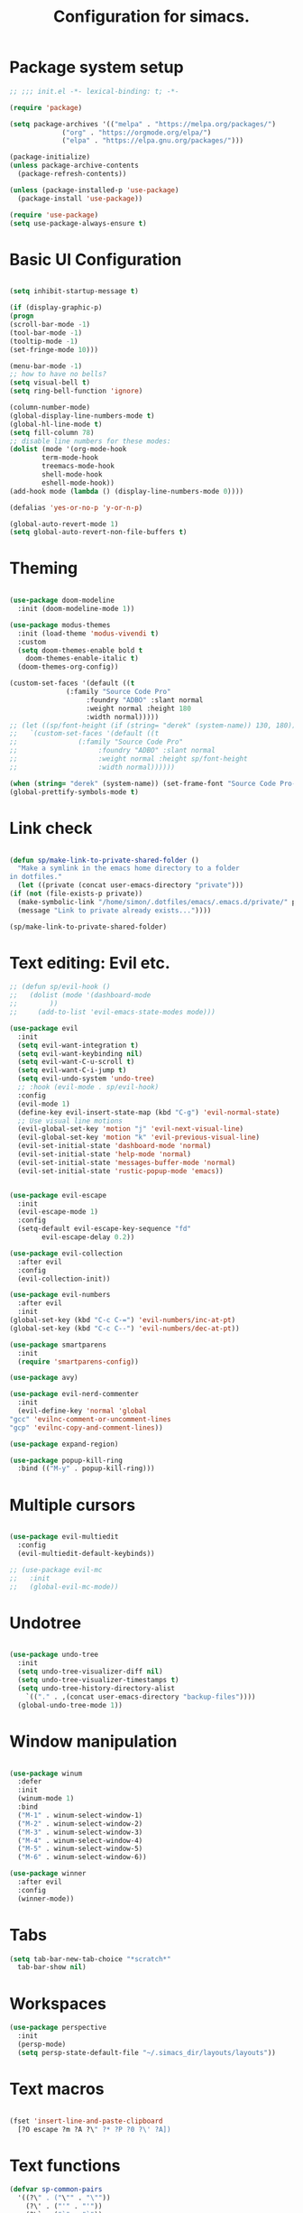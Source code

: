 #+TITLE: Configuration for simacs.
#+STARTUP: overview
#+PROPERTY: header-args:emacs-lisp :tangle ~/.simacs_dir/init.el :mkdirp yes

* Package system setup
  #+begin_src emacs-lisp
    ;; ;;; init.el -*- lexical-binding: t; -*-

    (require 'package)

    (setq package-archives '(("melpa" . "https://melpa.org/packages/")
			     ("org" . "https://orgmode.org/elpa/")
			     ("elpa" . "https://elpa.gnu.org/packages/")))

    (package-initialize)
    (unless package-archive-contents
      (package-refresh-contents))

    (unless (package-installed-p 'use-package)
      (package-install 'use-package))

    (require 'use-package)
    (setq use-package-always-ensure t)

  #+end_src

* Basic UI Configuration
  #+begin_src emacs-lisp

    (setq inhibit-startup-message t)

    (if (display-graphic-p)
	(progn 
    (scroll-bar-mode -1)
    (tool-bar-mode -1)
    (tooltip-mode -1)
    (set-fringe-mode 10)))

    (menu-bar-mode -1)
    ;; how to have no bells?
    (setq visual-bell t)
    (setq ring-bell-function 'ignore)

    (column-number-mode)
    (global-display-line-numbers-mode t)
    (global-hl-line-mode t)
    (setq fill-column 78)
    ;; disable line numbers for these modes:
    (dolist (mode '(org-mode-hook
		    term-mode-hook
		    treemacs-mode-hook
		    shell-mode-hook
		    eshell-mode-hook))
    (add-hook mode (lambda () (display-line-numbers-mode 0))))

    (defalias 'yes-or-no-p 'y-or-n-p)

    (global-auto-revert-mode 1)
    (setq global-auto-revert-non-file-buffers t)
  #+end_src   

* Theming
  #+begin_src emacs-lisp

    (use-package doom-modeline
      :init (doom-modeline-mode 1))

    (use-package modus-themes
      :init (load-theme 'modus-vivendi t)
      :custom
      (setq doom-themes-enable bold t
	    doom-themes-enable-italic t)
      (doom-themes-org-config))

    (custom-set-faces '(default ((t
				  (:family "Source Code Pro"
					   :foundry "ADBO" :slant normal
					   :weight normal :height 180
					   :width normal)))))
    ;; (let ((sp/font-height (if (string= "derek" (system-name)) 130, 180)))
    ;;   `(custom-set-faces '(default ((t
    ;; 				 (:family "Source Code Pro"
    ;; 					  :foundry "ADBO" :slant normal
    ;; 					  :weight normal :height sp/font-height
    ;; 					  :width normal))))))

    (when (string= "derek" (system-name)) (set-frame-font "Source Code Pro-13"))
    (global-prettify-symbols-mode t)

  #+end_src
  
* Link check
  #+begin_src emacs-lisp

    (defun sp/make-link-to-private-shared-folder ()
      "Make a symlink in the emacs home directory to a folder
	in dotfiles."
      (let ((private (concat user-emacs-directory "private")))
	(if (not (file-exists-p private))
	  (make-symbolic-link "/home/simon/.dotfiles/emacs/.emacs.d/private/" private)
	  (message "Link to private already exists..."))))

    (sp/make-link-to-private-shared-folder)

  #+end_src
* Text editing: Evil etc.
  #+begin_src emacs-lisp
    ;; (defun sp/evil-hook ()
    ;;   (dolist (mode '(dashboard-mode
    ;; 		  ))
    ;;     (add-to-list 'evil-emacs-state-modes mode)))

    (use-package evil
      :init
      (setq evil-want-integration t)
      (setq evil-want-keybinding nil)
      (setq evil-want-C-u-scroll t)
      (setq evil-want-C-i-jump t)
      (setq evil-undo-system 'undo-tree)
      ;; :hook (evil-mode . sp/evil-hook)
      :config
      (evil-mode 1)
      (define-key evil-insert-state-map (kbd "C-g") 'evil-normal-state)
      ;; Use visual line motions
      (evil-global-set-key 'motion "j" 'evil-next-visual-line)
      (evil-global-set-key 'motion "k" 'evil-previous-visual-line)
      (evil-set-initial-state 'dashboard-mode 'normal)
      (evil-set-initial-state 'help-mode 'normal)
      (evil-set-initial-state 'messages-buffer-mode 'normal)
      (evil-set-initial-state 'rustic-popup-mode 'emacs))


    (use-package evil-escape
      :init
      (evil-escape-mode 1)
      :config
      (setq-default evil-escape-key-sequence "fd"
		    evil-escape-delay 0.2))

    (use-package evil-collection
      :after evil
      :config
      (evil-collection-init))

    (use-package evil-numbers
      :after evil
      :init
	(global-set-key (kbd "C-c C-=") 'evil-numbers/inc-at-pt)
	(global-set-key (kbd "C-c C--") 'evil-numbers/dec-at-pt))

    (use-package smartparens
      :init
      (require 'smartparens-config))

    (use-package avy)

    (use-package evil-nerd-commenter
      :init
      (evil-define-key 'normal 'global
	"gcc" 'evilnc-comment-or-uncomment-lines
	"gcp" 'evilnc-copy-and-comment-lines))

    (use-package expand-region)

    (use-package popup-kill-ring
      :bind (("M-y" . popup-kill-ring)))

  #+end_src
  
* Multiple cursors
  #+begin_src emacs-lisp

    (use-package evil-multiedit
      :config
      (evil-multiedit-default-keybinds))

    ;; (use-package evil-mc
    ;;   :init
    ;;   (global-evil-mc-mode))

  #+end_src
* Undotree
#+begin_src emacs-lisp

  (use-package undo-tree
    :init
    (setq undo-tree-visualizer-diff nil)
    (setq undo-tree-visualizer-timestamps t)
    (setq undo-tree-history-directory-alist
	  `(("." . ,(concat user-emacs-directory "backup-files")))) 
    (global-undo-tree-mode 1))

#+end_src
* Window manipulation
  #+begin_src emacs-lisp

    (use-package winum
      :defer
      :init
      (winum-mode 1)
      :bind
      ("M-1" . winum-select-window-1)
      ("M-2" . winum-select-window-2)
      ("M-3" . winum-select-window-3)
      ("M-4" . winum-select-window-4)
      ("M-5" . winum-select-window-5)
      ("M-6" . winum-select-window-6))

    (use-package winner
      :after evil
      :config
      (winner-mode))

  #+end_src

* Tabs
  #+begin_src emacs-lisp
    (setq tab-bar-new-tab-choice "*scratch*"
	  tab-bar-show nil)
  #+end_src
  
* Workspaces
  #+begin_src emacs-lisp
    (use-package perspective
      :init
      (persp-mode)
      (setq persp-state-default-file "~/.simacs_dir/layouts/layouts"))
  #+end_src
  
* Text macros
  #+begin_src emacs-lisp

    (fset 'insert-line-and-paste-clipboard
	  [?O escape ?m ?A ?\" ?* ?P ?0 ?\' ?A])

  #+end_src
* Text functions
#+begin_src emacs-lisp
  (defvar sp-common-pairs
    '((?\" . ("\"" . "\""))
      (?\' . ("'" . "'"))
      (?\` . ("`" . "`"))
      (?\< . ("<" . ">"))
      (?\( . ("(" . ")"))
      (?\{ . ("{" . "}"))
      (?\[ . ("[" . "]"))
      (?\/ . ("/" . "/"))
      (?\* . ("*" . "*"))
      "An alist of common pairs to facilitate word wrapping."))

  (defun sp/wrap-word (char)
    "Wrap the word under cursor.
    Word here is any A to Z, a to z, and low line _"
    (interactive "cPick wrapping character: [\"] ['] [`] [<] [(] [{] [[]")
    (let (
	  p1
	  p2
	  wrapping
	  word
	  pair
	  first
	  last
	  (case-fold-search t))
	(setq pair (alist-get char sp-common-pairs))
	(setq first (car pair))
	(setq last (cdr pair))
	(if (use-region-p) (setq p1 (region-beginning)
				   p2 (region-end))
		  (setq p1 (search-backward-regexp "\\b")
			p2 (search-forward-regexp "\\w\\b")))
        (message "Point 1: %s, Point 2: %s" p1 p2)
	(setq word (buffer-substring-no-properties p1 p2))
	(kill-region p1 p2)
	(insert (concat first word last))))

  (defun sp/change-wrapping(c1 c2)
    "Change one pair of wrapping characters for another.
  E.g. Swap double-quotes for single-quotes and vice versa."
    (interactive "cSwap wrapping character: [\"] ['] [`] [<] [(] [{] [[] \ncWith: [\"] ['] [`] [<] [(] [{] [[]")
    (let* ((pair (alist-get c1 sp-common-pairs))
	   (first (car pair))
	   (last (cdr pair))
	   (new-pair (alist-get c2 sp-common-pairs))
	   (new-first (car new-pair))
	   (new-last (cdr new-pair))
	   (p1 (re-search-backward first))
	   (p2 (- (re-search-forward last nil nil (if (string= first last) 2 1)) 1)))
      (delete-region p1 (+ 1 p1))
      (goto-char p1)
      (insert new-first)
      ;; (message "%s" p2)
      (goto-char p2)
      (delete-region p2 (+ 1 p2))
      (insert new-last)))
#+end_src
* Menu: Minibuffer
  #+begin_src emacs-lisp
    (use-package vertico
      :config
      (setq vertico-cycle t)
      :init 
      (vertico-mode 1))

    (use-package orderless
      :init
      ;; Configure a custom style dispatcher (see the Consult wiki)
      ;; (setq orderless-style-dispatchers '(+orderless-dispatch)
      ;; 	    orderless-component-separator #'orderless-escapable-split-on-space)
      (setq completion-styles '(orderless)
	    completion-category-defaults nil
	    completion-category-overrides '((file (styles partial-completion)))))

    ;; Persist history over Emacs restarts. Vertico sorts by history position.
    (use-package savehist
      :ensure nil
      :init
      (savehist-mode 1))

    (recentf-mode 1)

    (setq enable-recursive-minibuffers t)

    (use-package marginalia
      :config
      (setq marginalia-annotators '(marginalia-annotators-heavy marginalia-annotators-light nil))
      :init
      (marginalia-mode 1))

    ;; (use-package embark
    ;;   :bind
    ;;   (("C-9" . embark-act))
    ;;   :config

    ;;   ;; Hide the mode line of the Embark live/completions buffers
    ;;   (add-to-list 'display-buffer-alist
    ;; 		   '("\\`\\*Embark Collect \\(Live\\|Completions\\)\\*"
    ;; 		     nil
    ;; 		     (window-parameters (mode-line-format . none)))))
    ;; (use-package ivy
    ;;   :diminish
    ;;   :bind (
    ;; 	 :map ivy-minibuffer-map
    ;; 	 ("TAB" . ivy-alt-done)
    ;; 	 ("C-l" . ivy-alt-done)
    ;; 	 ("C-j" . ivy-next-line)
    ;; 	 ("C-k" . ivy-previous-line)
    ;; 	 :map ivy-switch-buffer-map
    ;; 	 ("C-k" . ivy-previous-line)
    ;; 	 ("C-l" . ivy-done)
    ;; 	 ("C-d" . ivy-switch-buffer-kill)
    ;; 	 :map ivy-reverse-i-search-map
    ;; 	 ("C-k" . ivy-previous-line)
    ;; 	 ("C-d" . ivy-reverse-i-search-kill))
    ;;   :config
    ;;   (setq ivy-use-selectable-prompt t)
    ;;   (ivy-mode 1))

    ;; (use-package ivy-rich
    ;;   :init
    ;;   (ivy-rich-mode 1))

    ;; (use-package counsel
    ;;   :bind (("M-x" . counsel-M-x))
    ;;   :config
    ;;   (setq ivy-initial-inputs-alist nil))
  #+end_src

* Helpful Help Commands

#+begin_src emacs-lisp

  (use-package helpful
    :bind
    ([remap describe-function] . helpful-callable)
    ([remap describe-command] . helpful-command)
    ([remap describe-variable] . helpful-variable)
    ([remap describe-key] . helpful-key))

#+end_src

* Completion
  #+begin_src emacs-lisp

    (use-package company
    ;;   :defer
      :bind (:map company-active-map
	     ("C-j" . #'company-select-next)
	     ("C-k" . #'company-select-previous)
	     ("<tab>" . #'yas-expand)) 
      :init
      (global-company-mode 1)
      :custom
      (company-transformers '(company-sort-prefer-same-case-prefix)))

    (use-package company-box
      :defer
      :hook (company-mode . company-box-mode))

    (use-package yasnippet
      :defer
      :init
      ;; (setq-default yas-snippet-dirs '("~/.dotfiles/emacs/.emacs.d/private/snippets"))
      (yas-global-mode 1))

    ;; (use-package yasnippet-snippets)

  #+end_src
  
* Hydras
  #+begin_src emacs-lisp

    (use-package hydra
      :defer)

    (defhydra hydra-parens (:color pink
				   :hint nil)
      "
    ^Navigate sexp^         ^Change sexp^              
    ^^^^^^^^--------------------------------------------------
    _n_: next    _u_: up      _s_: slurp        _d_: kill      
    _p_: prev    _v_: down    _S_: bkwd slurp   _D_: bkwd kill
    _f_: fwd     _e_: end     _b_: barf         
    _c_: back    _E_: eval    _B_: bkwd barf    _q_: quit            
    "

      ("n" sp-next-sexp)
      ("p" sp-previous-sexp)
      ("f" sp-forward-sexp)
      ("c" sp-backward-sexp)
      ("e" sp-end-of-sexp)
      ("E" eval-last-sexp)
      ("u" sp-up-sexp)
      ("v" sp-down-sexp)
      ("d" sp-kill-sexp)
      ("D" sp-backward-kill-sexp)
      ("s" sp-forward-slurp-sexp)
      ("S" sp-backward-slurp-sexp)
      ("b" sp-forward-barf-sexp)
      ("B" sp-backward-barf-sexp)
      ("q" (message "Done") :exit t :color blue))

    (defhydra hydra-zoom nil
      "zoom"
      ("j" text-scale-increase "in")
      ("k" text-scale-decrease "out")
      ("q" (message "Done") :exit t :color blue))

    (defhydra hydra-toggles nil
      "toggles"
      ("f" auto-fill-mode "fill")
      ("t" toggle-truncate-line "truncate")
      ("w" whitespace-mode "whitespace")
      ("T" consult-theme "theme")
      ("q" nil "cancel"))

    (defhydra sp/hydra-org-headings (:color pink
					    :hint nil)
      "
	  _h_: promote  _j_: move down  _k_: move up  _l_: demote  _t_: toggle  _i_: insert at point  _q_: quit" 
      ("h" org-metaleft)
      ("j" org-metadown)
      ("k" org-metaup)
      ("l" org-metaright)
      ("t" org-toggle-heading)
      ("i" org-insert-heading)
      ("q" (message "Done") :exit t :color blue))

    (defhydra hydra-smerge nil
      "smerge commands"
      ("a" smerge-keep-all "keep all")
      ("u" smerge-keep-upper "keep upper")
      ("l" smerge-keep-lower "keep lower")
      ("n" smerge-next "next conflict")
      ("p" smerge-prev "prev conflict")
      ("q" (message "Done") :exit t :color blue))

  #+end_src

* Keys: which-key and general
  #+begin_src emacs-lisp

	(use-package which-key
	  :init (which-key-mode)
	  :diminish which-key-mode
	  :config
	  (setq which-key-idle-delay 0.5))

	(use-package general
	  :config
	  (general-evil-setup t)

	  (general-create-definer sp/leader-keys
	    :keymaps '(normal insert visual emacs dashboard)
	    :prefix "SPC"
	    :global-prefix "C-SPC"))

	(defun sp/open-init ()
	  "Open init.el for simacs."
	  (interactive)
	  (find-file "~/.simacs_dir/simacs.org"))

	(defun sp/open-journal ()
	  "Open journal.org for simacs."
	  (interactive)
	  (find-file "~/Documents/org/journal.org")
	  (evil-goto-line))

	(defun sp/open-tasks ()
	  "Open tasks.org for simacs."
	  (interactive)
	  (find-file "~/Documents/org/tasks.org"))

	(defun sp/open-with-tasks-and-capture ()
	  "Open tasks.org and org-capture for simacs.

	This is mainly intended to be used from the command line as a startup convenience."
	  (interactive)
	  (find-file "~/Documents/org/tasks.org")
	  (org-capture))

	(sp/leader-keys
	  "1" '(winum-select-window-1 :which-key "win 1")
	  "2" '(winum-select-window-2 :which-key "win 2")
	  "SPC" '(:ignore t :which-key "M-x")
	  ":" '(eval-expression :which-key "M-:")
	  "TAB" '(evil-buffer :which-key "last buffer")
	  "u" '(universal-argument :which-key "c-u")
	  "`" '(org-capture :which-key "org capture")
	  "a" '(:ignore t :which-key "apps")
	  "ad" '(dired :which-key "dired")
	  "aj" '(dired-jump :which-key "dired-jump")
	  "at" '(vterm :which-key "terminal")
	  "au" '(undo-tree-visualize :which-key "undo-tree")
	  "am"  '(:ignore t :which-key "media")
	  "amm" '(emms :which-key "open emms")
	  "amp" '(emms-pause :which-key "play / pause")
	  "amf" '(emms-play-file :which-key "play file")
	  "ama" '(emms-add-file :which-key "add file")
	  "amA" '(emms-add-directory :which-key "add directory")
	  "amt" '(emms-tag-editor-edit :which-key "edit tags")
	  "ax" '(org-capture :which-key "org capture")
	  "ae" '(:ignore t :which-key "eww")
	  "aee" '(eww :which-key "run eww")
	  "aeb" '(eww-list-bookmarks :which-key "list bookmarks")
	  "aeB" '(eww-add-bookmark :which-key "add bookmark")
	  "b" '(:ignore t :which-key "buffers")
	  "bb" '(consult-buffer :which-key "switch")
	  "bd" '(kill-buffer-and-window :which-key "delete")
	  "bs" '((lambda () (interactive) (switch-to-buffer "*scratch*")) :which-key "scratch")
	  "bh" '((lambda () (interactive) (switch-to-buffer "*dashboard*")) :which-key "dashboard")
	  "bm" '((lambda () (interactive) (switch-to-buffer "*Messages*")) :which-key "messages")
	  "c" '(:ignore t :which-key "code")
	  "cc" '(comment-line :which-key "comment")
	  "f" '(:ignore t :which-key "files")
	  "fed" '(sp/open-init :which-key "edit init.el")
	  "ff" '(find-file :which-key "find file")
	  "fj" '(find-file-other-tab :which-key "find file new tab")
	  "fr" '(consult-recent-file :which-key "find recent")
	  "fs" '(save-buffer :which-key "save")
	  "fw" '(write-file :which-key "save as")
	  "ft" '(treemacs :which-key "treemacs")
	  "g" '(:ignore t :which-key "git")
	  "gs" '(magit-status :which-key "status")
	  "gm" '(hydra-smerge/body :which-key "(s)merge")
	  "h" '(:ignore t :which-key "help")
	  "q" '(:ignore t :which-key "quit")
	  "qa" '(evil-quit-all :which-key "quit all")
	  "qq" '(evil-quit :which-key "quit")
	  "qe" '(kill-emacs :which-key "kill emacs")
	  "j" '(:ignore t :which-key "jump")
	  "jo" '(sp/dired-jump-dir :which-key "open common")
	  "jj" '(sp/open-journal :which-key "journal.org")
	  "jt" '(sp/open-tasks :which-key "tasks.org")
	  "k" '(:ignore t :which-key "lisp")
	  "kk" '(hydra-parens/body :which-key "hydra")
	  "ke" '(sp-end-of-sexp :which-key "end")
	  "kE" '(eval-last-sexp :which-key "evaluate")
	  "ks" '(sp-forward-slurp-sexp :which-key "forward slurp")
	  "kS" '(sp-backward-slurp-sexp :which-key "backward slurp")
	  "kb" '(sp-forward-barf-sexp :which-key "forward barf")
	  "kB" '(sp-backward-barf-sexp :which-key "backward barf")
	  "kw" '(:ignore t :which-key "wrap")
	  "kwr" '(sp-rewrap-sexp :which-key "rewrap")
	  "kw{" '(sp-wrap-curly :which-key "curly")
	  "kw(" '(sp-wrap-round :which-key "round")
	  "kw[" '(sp-wrap-square :which-key "square")
	  "kwu" '(sp-unwrap-sexp :which-key "unwrap next")
	  "kwU" '(sp-backward-unwrap-sexp :which-key "unwrap prev")
	  "l" '(:ignore t :which-key "layouts")
	  "la" '(persp-add-buffer :which-key "add buffer")
	  "lA" '(persp-set-buffer :which-key "add buf excl")
	  "lb" '(persp-ivy-switch-buffer :which-key "switch buf")
	  "lc" '(persp-kill :which-key "close layout")
	  "lk" '(persp-remove-buffer :which-key "remove buffer")
	  "ll" '(persp-switch-last :which-key "last layout")
	  "lr" '(persp-rename :which-key "rename layout")
	  "ls" '(persp-switch :which-key "switch layout")
	  "ln" '(persp-next :which-key "next layout")
	  "lp" '(persp-prev :which-key "prev layout")
	  "l C-s" '(persp-state-save :which-key "save layout")
	  "l C-l" '(persp-state-load :which-key "load layout")
	  "o" '(:ignore t :which-key "org")
	  "oa" '(org-agenda :which-key "agenda")
	  "ob" '(:ignore t :which-key "babel")
	  "obt" '(org-babel-tangle :which-key "tangle")
	  "oi" '(:ignore t :which-key "insert")
	  "oil" '(org-insert-link :which-key "link")
	  "oit" '(:ignore t :which-key "timestamp")
	  "oitt" '(org-time-stamp-inactive :which-key "inactive")
	  "oita" '(org-time-stamp :which-key "active")
	  "oj" '(consult-outline :which-key "jump")
	  "oh" '(sp/hydra-org-headings/body :which-key "headings")
	  "oc" '(:ignore t :which-key "checkbox")
	  "occ" '(sp/org-insert-checkbox :which-key "insert")
	  "oct" '(org-toggle-checkbox :which-key "toggle")
	  "och" '(org-toggle-checkbox-half :which-key "toggle half")
	  "ot" '(org-todo :which-key "todo")
	  "or" '(org-refile :which-key "refile")
	  "on" '(org-toggle-narrow-to-subtree :which-key "toggle narrow")
	  "oo" '(org-open-at-point :which-key "open/follow")
	  "oe" '(org-export-dispatch :which-key "export")
	  "p" '(projectile-command-map :which-key "projects")
	  "r" '(:ignore t :which-key "registers")
	  "rl" '(evil-show-registers :which-key "list")
	  "rp" '(insert-line-and-paste-clipboard :which-key "insert line paste")
	  "s" '(:ignore t :which-key "search")
	  "sr" '(consult-ripgrep :which-key "ripgrep")
	  "sg" '(consult-grep :which-key "grep")
	  "sp" '(consult-line :which-key "swiper")
	  "ss" '(avy-goto-char-2 :which-key "char2")
	  "sl" '(avy-goto-line :which-key "line")
	  "t" '(:ignore t :which-key "tabs")
	  "tn" '(tab-bar-new-tab :which-key "new")
	  "tc" '(tab-bar-close-tab :which-key "close")
	  "tt" '(tab-bar-switch-to-tab :which-key "switch")
	  "v" '(:ignore t :which-key "region")
	  "vv" '(er/expand-region :which-key "expand")
	  "v(" '(er/mark-outside-pairs :which-key "outside pairs")
	  "v)" '(er/mark-inside-pairs :which-key "inside pairs")
	  "v\"" '(er/mark-outside-quotes :which-key "outside quotes")
	  "vq" '(er/mark-inside-quotes :which-key "inside quotes")
	  "vd" '(er/mark-defun :which-key "function")
	  "vc" '(er/mark-comment :which-key "comment")
	  "ve" '(er/mark-email :which-key "email")
	  "vu" '(er/mark-url :which-key "url")
	  "w" '(:ignore t :which-key "windows")
	  "wv" '(evil-window-vsplit :which-key "vsplit")
	  "ws" '(evil-window-split :which-key "split")
	  "wh" '(evil-window-left :which-key "go left")
	  "wj" '(evil-window-down :which-key "go down")
	  "wk" '(evil-window-up :which-key "go up")
	  "wl" '(evil-window-right :which-key "go right")
	  "wo" '(delete-other-windows :which-key "only")
	  "wd" '(ace-delete-window :which-key "delete")
	  "wu" '(winner-undo :which-key "winner undo")
	  "wU" '(winner-redo :which-key "winner redo")
	  "wF" '(make-frame :which-key "new frame")
	  "x" '(:ignore t :which-key "text")
	  "xc" '(sp/change-wrapping :which-key "change-wrapping")
	  "xw" '(sp/wrap-word :which-key "wrap")
	  "xt" '(:ignore t :which-key "transpose")
	  "xtc" '(transpose-chars :which-key "chars")
	  "xtw" '(transpose-words :which-key "words")
	  "xtl" '(transpose-lines :which-key "lines")
	  "xts" '(transpose-sexps :which-key "sexps")
	  "xtr" '(transpose-regions :which-key "regions")
	  "xz" '(hydra-zoom/body :which-key "zoom")
	  "T" '(hydra-toggles/body :which-key "toggles"))

	(define-key evil-normal-state-map (kbd "s") 'avy-goto-char-timer)
	(general-nmap "SPC h" (general-simulate-key "C-h"))
	(general-nmap "SPC SPC" (general-simulate-key "M-x"))
	(general-vmap "SPC SPC" (general-simulate-key "M-x"))

	;; ;; Multiple cursors
	;; (general-def 'normal
	;;   "M-n" 'evil-mc-make-and-goto-next-cursor
	;;   "M-p" 'evil-mc-make-and-goto-prev-cursor
	;;   "C-n" 'evil-mc-make-and-goto-next-match
	;;   "C-t" 'evil-mc-skip-and-goto-next-match
	;;   "C-p" 'evil-mc-make-and-goto-prev-match
	;;   "grm" 'evil-mc-make-all-cursors
	;;   "gru" 'evil-mc-undo-last-added-cursor
	;;   "grq" 'evil-mc-undo-all-cursors
	;;   "grs" 'evil-mc-pause-cursors
	;;   "grr" 'evil-mc-resume-cursors
	;;   "grf" 'evil-mc-make-and-goto-first-cursor
	;;   "grl" 'evil-mc-make-and-goto-last-cursor
	;;   "grh" 'evil-mc-make-cursor-here
	;;   "grj" 'evil-mc-make-cursor-move-next-line
	;;   "grk" 'evil-mc-make-cursor-move-prev-line
	;;   "grN" 'evil-mc-skip-and-goto-next-cursor
	;;   "grP" 'evil-mc-skip-and-goto-prev-cursor
	;;   "grn" 'evil-mc-skip-and-goto-next-match
	;;   "grp" 'evil-mc-skip-and-goto-prev-match
	;;   "grI" 'evil-mc-make-cursor-in-visual-selection-beg
	;;   "grA" 'evil-mc-make-cursor-in-visual-selection-end)

  #+end_src
  
* File management: Dired
  #+begin_src emacs-lisp

      (use-package dired
	:ensure nil
	:commands (dired dired-jump)
	:custom ((dired-listing-switches "-agho --group-directories-first"))
	:config
	(evil-collection-define-key 'normal 'dired-mode-map
	  "h" 'dired-single-up-directory
	  "l" 'dired-single-buffer
	  (kbd "SPC") nil))

      (use-package dired-single)

      (use-package all-the-icons-dired
	:hook (dired-mode . all-the-icons-dired-mode))

      (use-package dired-hide-dotfiles
	:hook (dired-mode . dired-hide-dotfiles-mode)
	:config
	(evil-collection-define-key 'normal 'dired-mode-map
	  "H" 'dired-hide-dotfiles-mode))

    (defvar sp-common-dirs
      `((?h . "/home/simon/")
	(?d . "/home/simon/Documents/")
	(?o . "/home/simon/Downloads/")
	(?r . "/home/simon/Documents/org/")
	(?f . "/home/simon/.dotfiles/")
	(?e . ,user-emacs-directory)
	(?c . "/home/simon/.config/")
	(?b . "/home/simon/.local/usr/bin/")
	(?j . "/home/simon/Projects")
	(?y . "/home/simon/Projects/python/"))
      "An alist of common-dirs to facilitate quick navigation.")

    (defun sp/dired-jump-dir(char)
      "Jump to a directory in my common directories list."
      (interactive "c[h]ome, [d]ocs, d[o]wnloads, [e]macs, o[r]g, dot[f]iles, [c]onfig, .[b]in, pro[j]ects, p[y]thon")
      (dired-jump nil (alist-get char sp-common-dirs)))

  #+end_src
  
* Internal files
  #+begin_src emacs-lisp

    (setq backup-directory-alist
	  `(("." . ,(concat user-emacs-directory "backup-files"))))

    ;; Dump custom-set variable to a disposable file.
    (setq custom-file (concat user-emacs-directory "custom-set-variables-data.el"))

  #+end_src

* Opening files in external programs
  #+begin_src emacs-lisp

    ;; (use-package openwith
    ;;   :config
    ;;   (setq openwith-associations
    ;; 	(list
    ;; 	  (list (openwith-make-extension-regexp
    ;; 		'("mpg" "mpeg" "mp3" "mp4"
    ;;                   "m4a"
    ;; 		  "avi" "wmv" "wav" "mov" "flv"
    ;; 		  "ogm" "ogg" "mkv"))
    ;; 		"mpv"
    ;; 		'(file))
    ;; 	  (list (openwith-make-extension-regexp
    ;; 		'("xbm" "pbm" "pgm" "ppm" "pnm"
    ;; 		  "png" "gif" "bmp" "tif" "jpeg" "jpg"))
    ;; 		  "sxiv"
    ;; 		  '(file))
    ;; 	  (list (openwith-make-extension-regexp
    ;; 		'("pdf"))
    ;; 		"mupdf"
    ;; 		'(file)))))

  #+end_src
* Shell
  #+begin_src emacs-lisp

    (use-package vterm
      :commands vterm)

  #+end_src
  
* Magit
  #+begin_src emacs-lisp

    (use-package magit
      :commands (magit-status)
      :config
      (setq magit-display-buffer-function #'magit-display-buffer-same-window-except-diff-v1)
      (add-hook 'with-editor-mode-hook #'evil-insert-state))

    (setq vc-follow-symlinks t)

    (use-package git-gutter
      :hook ((text-mode . git-gutter-mode)
	     (prog-mode . git-gutter-mode)))

  #+end_src

* Syntax checking
  #+begin_src emacs-lisp

    (use-package flycheck)

    (use-package rainbow-delimiters
      :hook (prog-mode . rainbow-delimiters-mode))

  #+end_src
  
* Ediff
  #+begin_src emacs-lisp

    (use-package ediff
      :ensure nil
      :config
      (setq ediff-window-setup-function #'ediff-setup-windows-plain)
      (setq ediff-split-window-function #'split-window-horizontally))

  #+end_src

* Project management
  #+begin_src emacs-lisp

    (use-package projectile
      :diminish projectile-mode
      :config
      (projectile-mode +1))

  #+end_src

* Treesitter
  #+begin_src emacs-lisp
    ;; (use-package tree-sitter)

    ;; (use-package tree-sitter-langs)
  #+end_src

* LSP
  #+begin_src emacs-lisp

    (use-package lsp-mode
      :commands (lsp lsp-deferred)
      :init 
      (setq lsp-keymap-prefix "C-c l")
      :config
      (lsp-enable-which-key-integration t))

    (use-package lsp-ui
      :hook (lsp-mode . lsp-ui-mode)
      :custom
      (lsp-ui-doc-position 'bottom))

    (use-package lsp-treemacs
      :after lsp)

    ;; (use-package lsp-ivy)

    (add-hook 'prog-mode-hook #'electric-pair-mode)

  #+end_src
  
* Language-specific settings
** Python
   #+begin_src emacs-lisp
     (use-package pyvenv
       :defer)

     (use-package lsp-pyright
       :defer)

     (defun sp/setup-python-lsp ()
       (require 'pyvenv)
       (pyvenv-mode 1)
       (require 'lsp-pyright)
       ;; (fset 'lsp-format-buffer 'yapfify-buffer)
       ;; (fset 'lsp-format-region 'yapfify-region)
       (lsp-deferred) ;; or lsp
       (require 'yapfify)
       (push '(company-capf :with company-yasnippet) company-backends)
       (general-define-key
	:keymaps 'lsp-mode-map
	:prefix lsp-keymap-prefix
	"= =" '(yapfify-buffer :which-key "format buffer")
	"= r" '(yapfify-region-or-buffer :which-key "format region")))

     (use-package python-mode
       :defer
       :mode "\\.py\\'"
       :hook
       (python-mode . sp/setup-python-lsp)
       :custom
       (python-shell-interpreter "ipython")
       (python-shell-interpreter-args "-i --simple-prompt --no-banner")
       (python-shell-completion-setup-code "from IPython.core.completerlib import module_completion")
       (python-shell-completion-module-string-code "';'.join(module_completion('''%s'''))\n")
       (python-shell-completion-string-code "';'.join(get_ipython().Completer.all_completions('''%s'''))\n")
       (dap-python-executable "python")
       (dap-python-debugger 'debugpy)
       :config
       (require 'dap-python))

   #+end_src
   
** Rust
   #+begin_src emacs-lisp

     (defun sp/setup-rust-lsp ()
       (lsp-deferred))

     (use-package rustic
       :defer
       :hook
       (rustic-mode . sp/setup-rust-lsp))

   #+end_src
   
** Go
#+begin_src emacs-lisp
(use-package go-mode)
#+end_src
** Web
   #+begin_src emacs-lisp

     (use-package web-mode
       :mode (("\\.html?\\'" . web-mode)
	      ("\\.css\\'"   . web-mode)
	      ("\\.jsx?\\'"  . web-mode)
	      ("\\.tsx?\\'"  . web-mode)
	      ("\\.json\\'"  . web-mode))
       :config
       (setq web-mode-markup-indent-offset 2) ; HTML
       (setq web-mode-css-indent-offset 2)    ; CSS
       (setq web-mode-code-indent-offset 2)   ; JS/JSX/TS/TSX
       (setq web-mode-content-types-alist '(("jsx" . "\\.js[x]?\\'"))))

   #+end_src
   
* DAP
  #+begin_src emacs-lisp

    (use-package dap-mode
      :defer
      ;; Uncomment the config below if you want all UI panes to be hidden by default!
      ;; :custom
      ;; (lsp-enable-dap-auto-configure nil)
      :config
      (dap-ui-mode 1)

      :config
      ;; Set up Node debugging
      (require 'dap-node)
      (dap-node-setup) ;; Automatically installs Node debug adapter if needed

      ;; Bind `C-c l d` to `dap-hydra` for easy access
      (general-define-key
       :keymaps 'lsp-mode-map
       :prefix lsp-keymap-prefix
       "d" '(dap-hydra t :which-key "debugger"))
      (require 'dap-lldb)
      (require 'dap-gdb-lldb)
      ;; installs .extension/vscode
      (dap-gdb-lldb-setup)
      (dap-register-debug-template
       "Rust::LLDB Run Configuration"
       (list :type "lldb"
	     :request "launch"
	     :name "LLDB::Run"
	     :gdbpath "rust-lldb"
	     :target nil
	     :cwd nil))

      (dap-register-debug-template
       "Rust::GDB Run Configuration"
       (list :type "gdb"
	     :request "launch"
	     :name "GDB::Run"
	     :gdbpath "rust-gdb"
	     :environment-variables '(("KEY" . "VALUE"))
	     :target nil
	     :cwd nil)))

  #+end_src
  
* Org
#+begin_src emacs-lisp
  (add-hook 'org-mode-hook #'auto-fill-mode)
  (setq org-hide-emphasis-markers t)
  (setq electric-pair-inhibit-predicate
	(lambda (c)
	  (if (and (equal major-mode 'org-mode) (char-equal c ?\<)) t (electric-pair-default-inhibit c))))
#+end_src

** Headings
   #+begin_src emacs-lisp

     (evil-define-key '(normal insert visual) org-mode-map (kbd "C-j") 'org-next-visible-heading)
     (evil-define-key '(normal insert visual) org-mode-map (kbd "C-k") 'org-previous-visible-heading)

     (evil-define-key '(normal insert visual) org-mode-map (kbd "M-h") 'org-metaleft)
     (evil-define-key '(normal insert visual) org-mode-map (kbd "M-j") 'org-metadown)
     (evil-define-key '(normal insert visual) org-mode-map (kbd "M-k") 'org-metaup)
     (evil-define-key '(normal insert visual) org-mode-map (kbd "M-l") 'org-metaright)

   #+end_src

** Cosmetics
  #+begin_src emacs-lisp

    (use-package org-bullets
      :after org
      :hook (org-mode . org-bullets-mode)
      :custom
      (org-bullets-bullet-list '("◉" "○" "●" "○" "●" "○" "●")))

    (setq org-ellipsis " ▾")

  #+end_src

** Logging
   #+begin_src emacs-lisp

     (setq org-agenda-start-with-log-mode t)
     (setq org-log-done 'time)
     (setq org-log-into-drawer t)

   #+end_src

** Agenda files
   #+begin_src emacs-lisp

     (setq org-agenda-files
	   '("~/Documents/org/tasks.org"
	     "~/Documents/org/ideas.org"
	     "~/Documents/org/journal.org"
	     "~/Documents/org/calendar.org"
	     ))

   #+end_src

** Todos
   #+begin_src emacs-lisp

     (setq org-todo-keywords
	   '((sequence "TODO(t!)" "NEXT(n!)" "|" "DONE(d!)")
	     (sequence "WAITING(w@/!)" "SOMEDAY(s!)" "PROJ(p!)" "|" "DONE(d!)")
	     (sequence "BACKLOG(b)" "PLAN(p)" "READY(r)" "ACTIVE(a)" "REVIEW(v)" "WAIT(w@/!)" "HOLD(h)" "|" "COMPLETED(c)" "CANC(k@)")))

   #+end_src

** Tags 
   #+begin_src emacs-lisp

  (setq org-tag-alist
        '((:startgroup)
          ; Put mutually exclusive tags here
          (:endgroup)
          ("@errand" . ?e)
          ("@home" . ?h)
          ("@garage" . ?g)
          ("@work" . ?w)
          ("@family" . ?f)
          ("@note" . ?n)
          ("@fun" . ?F)
          ("@urgent" . ?u)
          ("@computing" . ?c)
          ("@idea" . ?i)))
   #+end_src

** Agenda views
   #+begin_src emacs-lisp

     (setq org-agenda-custom-commands
	   '(("d" "Dashboard"
	      ((agenda "" ((org-deadline-warning-days 7)))
	       (todo "NEXT"
		     ((org-agenda-overriding-header "Next Tasks")))
	       (tags-todo "agenda/ACTIVE" ((org-agenda-overriding-header "Active Projects")))))

	     ("n" "Next Tasks"
	      ((todo "NEXT"
		     ((org-agenda-overriding-header "Next Tasks")))))

	     ("W" "Work Tasks" tags-todo "+work-email")

	     ;; Low-effort next actions
	     ("e" tags-todo "+TODO=\"NEXT\"+Effort<15&+Effort>0"
	      ((org-agenda-overriding-header "Low Effort Tasks")
	       (org-agenda-max-todos 20)
	       (org-agenda-files org-agenda-files)))

	     ("w" "Workflow Status"
	      ((todo "WAIT"
		     ((org-agenda-overriding-header "Waiting on External")
		      (org-agenda-files org-agenda-files)))
	       (todo "REVIEW"
		     ((org-agenda-overriding-header "In Review")
		      (org-agenda-files org-agenda-files)))
	       (todo "PLAN"
		     ((org-agenda-overriding-header "In Planning")
		      (org-agenda-todo-list-sublevels nil)
		      (org-agenda-files org-agenda-files)))
	       (todo "BACKLOG"
		     ((org-agenda-overriding-header "Project Backlog")
		      (org-agenda-todo-list-sublevels nil)
		      (org-agenda-files org-agenda-files)))
	       (todo "READY"
		     ((org-agenda-overriding-header "Ready for Work")
		      (org-agenda-files org-agenda-files)))
	       (todo "ACTIVE"
		     ((org-agenda-overriding-header "Active Projects")
		      (org-agenda-files org-agenda-files)))
	       (todo "COMPLETED"
		     ((org-agenda-overriding-header "Completed Projects")
		      (org-agenda-files org-agenda-files)))
	       (todo "CANC"
		     ((org-agenda-overriding-header "Cancelled Projects")
		      (org-agenda-files org-agenda-files)))))))

   #+end_src

** Refiling
   #+begin_src emacs-lisp

     (setq org-refile-allow-creating-parent-nodes 'confirm)
     (setq org-refile-use-outline-path 'file)
     (setq org-outline-path-complete-in-steps nil)
     (setq org-refile-targets
	   '((org-agenda-files . (:maxlevel . 1))
	     ("journal.org" . (:maxlevel . 3))
	     ("archive.org" . (:maxlevel . 1))))
     ;; save org buffers after refiling!
     (advice-add 'org-refile :after 'org-save-all-org-buffers)

   #+end_src

** Capture templates

  Key can be found here: https://orgmode.org/manual/Template-expansion.html#Template-expansion
  Clocking and other properties here: https://orgmode.org/manual/Template-elements.html#Template-elements
  #+begin_src emacs-lisp

	(setq org-capture-templates
	      '(("t" "Tasks / Projects / Appointments")
		("tt" "Task" entry (file+olp "~/Documents/org/tasks.org" "To organise")
		 "* TODO  %^{Title}\n  :LOGBOOK:\n  - Created: %U\n   :END:\n  :SUBTASKS:\n  - [ ]  %?\n  :END:\n  %a\n  %i" :empty-lines 1)
		("ta" "Appointment" entry (file+olp "~/Documents/org/tasks.org" "Appointments")
		 "* TODO  %^{Title} %?\n  :LOGBOOK:\n  - Created: %U\n   :END:\n  :SUBTASKS:\n  - [ ]  \n  :END:\n  %a\n  %i" :empty-lines 1)
		("j" "Journal Entries")
		("jj" "Journal" entry (file+olp+datetree "~/Documents/org/journal.org")
		 "\n* %<%I:%M %p> - Journal :journal:\n**  %?\n\n" :empty-lines 1)
		("jl" "Log" entry (file+olp+datetree "~/Documents/org/journal.org")
		 "\n* %<%I:%M %p> - LOG :journal:log:\n** DONE  %?\n\n" :empty-lines 1)

		("b" "Book log")
		("br" "Read" entry (file+headline "~/Documents/org/Books.org" "2021")
		 ;; "| %^{Title} | %^{Author} | %^{Pages} | %^{Started} |  |  | %^{Notes} |" :kill-buffer t)
		 "* %^{Title}\n:PROPERTIES:\n:Title: %\\1\n:Author: %^{Author}\n:Pages: ?\n:Started: %U\n:Finished: ?\n:Sessions: ?\n:Notes: %^{Notes} %?\n:END:"
		 :kill-buffer t)
		("m" "Metrics Capture")
		("mw" "Weight" table-line (file+headline "~/Documents/org/metrics.org" "Weight")
		 "| %U | %^{Weight} | %^{Notes} |" :kill-buffer t)
		("mg" "Guitar" table-line (file+headline "~/Documents/org/metrics.org" "Guitar")
		 "| %U | %^{Time spent (m)} | %^{Notes} |" :kill-buffer t)
		("mp" "Piano" table-line (file+headline "~/Documents/org/metrics.org" "Piano")
		 "| %U | %^{Time spent (m)} | %^{Notes} |" :kill-buffer t)
		("mr" "Reading" table-line (file+headline "~/Documents/org/metrics.org" "Reading")
		 "| %U | %^{Book} | %^{Time spent (m)} | %^{Notes} |" :kill-buffer t)))

  #+end_src

** Org babel
#+begin_src emacs-lisp

  (use-package ob-rust)
  (use-package ob-go)
  (org-babel-do-load-languages
   'org-babel-load-languages
   '((emacs-lisp . t)
     (python . t)
     (shell . t)
     (go . t)
     (rust . t)))

  (require 'org-tempo)
  (add-to-list 'org-structure-template-alist '("sh" . "src shell"))
  (add-to-list 'org-structure-template-alist '("el" . "src emacs-lisp"))
  (add-to-list 'org-structure-template-alist '("py" . "src python"))
  (add-to-list 'org-structure-template-alist '("rs" . "src rust"))
  (add-to-list 'org-structure-template-alist '("go" . "src go"))
  (add-to-list 'org-structure-template-alist '("cpp" . "src cpp"))

  (require 'org-src)
  (add-to-list 'org-src-lang-modes '("rust" . "rustic"))

  ;; disable code execution warnings
  (setq org-confirm-babel-evaluate nil)
#+end_src
    
** My functions
   #+begin_src emacs-lisp

     (defun sp/org-insert-checkbox ()
       "Convenience function to insert checkbox in org mode."
       (interactive)
       (let ((current-prefix-arg '(4)))
	 (call-interactively 'org-toggle-checkbox)))

     (defun sp/org-toggle-checkbox-half ()
       "Convenience function to insert checkbox in org mode."
       (interactive)
       (let ((current-prefix-arg '(16)))
	 (call-interactively 'org-toggle-checkbox)))

   #+end_src
   
* Start screen
#+begin_src emacs-lisp

      (defun sp/open-with-tasks-and-agenda ()
	"Open tasks.org and org-capture for simacs.

      This is mainly intended to be used from the command line as a startup convenience."
	(interactive)
	(tab-new)
	(org-agenda-list)
	(ace-delete-window)
	(let ((screen-width (window-width)))
        (evil-window-vsplit)
	(find-file "~/Documents/org/tasks.org")
	(evil-window-set-width (- screen-width 50))))

      (sp/open-with-tasks-and-agenda)
#+end_src
* LSJ2 mode
  #+begin_src emacs-lisp
    ;; (use-package lsj2-mode
    ;;   :ensure nil
    ;;   :load-path "/home/simon/.simacs_dir/private/LSJ2/local/lsj2-mode/lsj2-mode.el")
     ;; (load-file "/home/simon/.simacs_dir/private/LSJ2/local/lsj2-mode/lsj2-mode.el")

  #+end_src
  
* Startup finished tweak
  #+begin_src emacs-lisp
    ;; Make GC pauses faster by decreasing the threshold.
    (setq gc-cons-threshold (* 2 1000 1000))
  #+end_src
  
